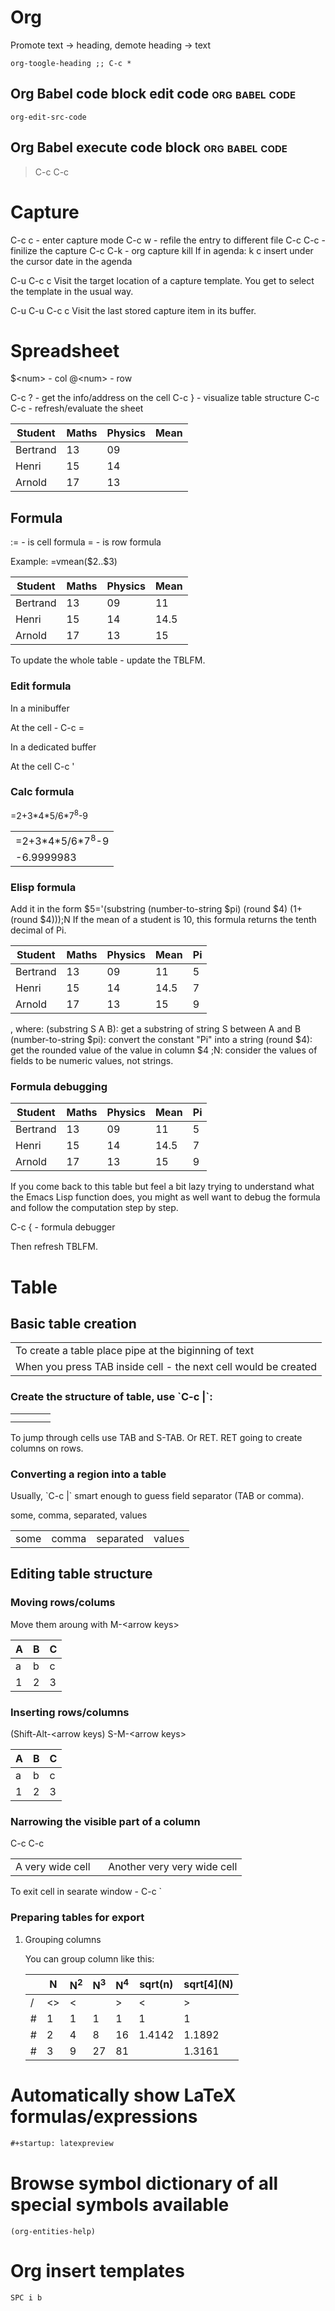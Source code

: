 * Org
Promote text -> heading, demote heading -> text
#+begin_src elisp
org-toogle-heading ;; C-c *
#+end_src
** Org Babel code block edit code :org:babel:code:
#+begin_src elisp
org-edit-src-code
#+end_src
** Org Babel execute code block :org:babel:code:
#+begin_quote
C-c C-c
#+end_quote
* Capture
C-c c - enter capture mode
C-c w - refile the entry to different file
C-c C-c - finilize the capture
C-c C-k - org capture kill
If in agenda: k c insert under the cursor date in the agenda

C-u C-c c Visit the target location of a capture template. You get to select the template in the usual way.

C-u C-u C-c c Visit the last stored capture item in its buffer.
* Spreadsheet
$<num> - col
@<num> - row

C-c ? - get the info/address on the cell
C-c } - visualize table structure
C-c C-c - refresh/evaluate the sheet

| Student  | Maths | Physics | Mean |
|----------+-------+---------+------|
| Bertrand |    13 |      09 |      |
| Henri    |    15 |      14 |      |
| Arnold   |    17 |      13 |      |

** Formula
:= - is cell formula
=  - is row formula

Example:
  =vmean($2..$3)

| Student  | Maths | Physics | Mean |
|----------+-------+---------+------|
| Bertrand |    13 |      09 |   11 |
| Henri    |    15 |      14 | 14.5 |
| Arnold   |    17 |      13 |   15 |
#+tblfm: $4=vmean($2..$3)

To update the whole table - update the TBLFM.

*** Edit formula

In a minibuffer

At the cell - C-c =

In a dedicated buffer

At the cell C-c '

*** Calc formula

=2+3*4*5/6*7^8-9
| =2+3*4*5/6*7^8-9 |
|       -6.9999983 |

*** Elisp formula

Add it in the form
$5='(substring (number-to-string $pi) (round $4) (1+ (round $4)));N
If the mean of a student is 10, this formula returns the tenth decimal of Pi.
#+constants: pi=3.14159265358979323846
| Student  | Maths | Physics | Mean | Pi |
|----------+-------+---------+------+----|
| Bertrand |    13 |      09 |   11 |  5 |
| Henri    |    15 |      14 | 14.5 |  7 |
| Arnold   |    17 |      13 |   15 |  9 |
#+tblfm: $4=vmean($2..$3)::$5='(substring (number-to-string $pi) (round $4) (1+ (round $4)));N

, where:
    (substring S A B): get a substring of string S between A and B
    (number-to-string $pi): convert the constant "Pi" into a string
    (round $4): get the rounded value of the value in column $4
    ;N: consider the values of fields to be numeric values, not strings.

*** Formula debugging

#+constants: pi=3.14159265358979323846

| Student  | Maths | Physics | Mean | Pi |
|----------+-------+---------+------+----|
| Bertrand |    13 |      09 |   11 |  5 |
| Henri    |    15 |      14 | 14.5 |  7 |
| Arnold   |    17 |      13 |   15 |  9 |
#+tblfm: $4=vmean($2..$3)::$5='(substring (number-to-string $pi) (round $4) (1+ (round $4)));N

If you come back to this table but feel a bit lazy trying to understand what the Emacs Lisp function does,
you might as well want to debug the formula and follow the computation step by step.

C-c { - formula debugger

Then refresh TBLFM.
* Table
** Basic table creation

| To create a table place pipe at the biginning of text           |
| When you press TAB inside cell - the next cell would be created |

*** Create the structure of table, use `C-c |`:
|   |   |   |   |
|---+---+---+---|
|   |   |   |   |
|   |   |   |   |

To jump through cells use TAB and S-TAB. Or RET.
RET going to create columns on rows.

*** Converting a region into a table
Usually, `C-c |` smart enough to guess field separator (TAB or comma).

some, comma, separated, values

| some | comma | separated | values |

** Editing table structure

*** Moving rows/colums

Move them aroung with M-<arrow keys>

| A | B | C |
|---+---+---|
| a | b | c |
| 1 | 2 | 3 |

*** Inserting rows/columns

(Shift-Alt-<arrow keys)
S-M-<arrow keys>

| A | B | C |
|---+---+---|
| a | b | c |
| 1 | 2 | 3 |

*** Narrowing the visible part of a column

C-c C-c

| <10>       | <15>            |
| A very wide cell | Another very very wide cell |

To exit cell in searate window - C-c `

*** Preparing tables for export

**** Grouping columns

You can group column like this:

|   |  N | N^2 | N^3 | N^4 | sqrt(n) | sqrt[4](N) |
|---+----+-----+-----+-----+---------+------------|
| / | <> |   < |     |   > |       < |          > |
| # |  1 |   1 |   1 |   1 |       1 |          1 |
| # |  2 |   4 |   8 |  16 |  1.4142 |     1.1892 |
| # |  3 |   9 |  27 |  81 |         |     1.3161 |
|---+----+-----+-----+-----+---------+------------|
* Automatically show LaTeX formulas/expressions
#+begin_src org
#+startup: latexpreview
#+end_src

* Browse symbol dictionary of all special symbols available
#+begin_src elisp
(org-entities-help)
#+end_src
* Org insert templates
#+begin_example
SPC i b
#+end_example
